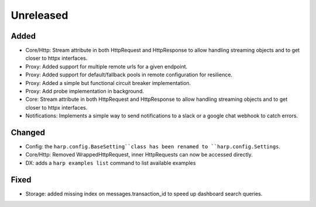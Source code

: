 Unreleased
==========


Added
:::::

* Core/Http: Stream attribute in both HttpRequest and HttpResponse to allow handling streaming objects and to get
  closer to httpx interfaces.
* Proxy: Added support for multiple remote urls for a given endpoint.
* Proxy: Added support for default/fallback pools in remote configuration for resilience.
* Proxy: Added a simple but functional circuit breaker implementation.
* Proxy: Add probe implementation in background.
* Core: Stream attribute in both HttpRequest and HttpResponse to allow handling streaming objects and to get closer to httpx interfaces.
* Notifications: Implements a simple way to send notifications to a slack or a google chat webhook to catch errors.

Changed
:::::::

* Config: the ``harp.config.BaseSetting``class has been renamed to ``harp.config.Settings``.
* Core/Http: Removed WrappedHttpRequest, inner HttpRequests can now be accessed directly.
* DX: adds a ``harp examples list`` command to list available examples


Fixed
:::::

* Storage: added missing index on messages.transaction_id to speed up dashboard search queries.

